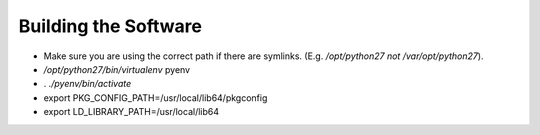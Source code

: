 =====================
Building the Software
=====================

* Make sure you are using the correct path if there are symlinks.  (E.g. `/opt/python27` *not* `/var/opt/python27`).
* `/opt/python27/bin/virtualenv` pyenv
* . `./pyenv/bin/activate`
* export PKG_CONFIG_PATH=/usr/local/lib64/pkgconfig
* export LD_LIBRARY_PATH=/usr/local/lib64

